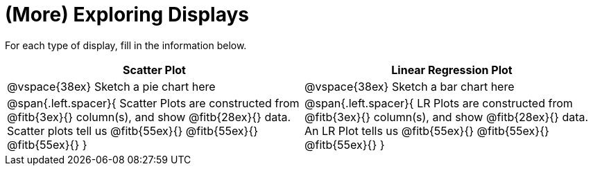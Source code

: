 = (More) Exploring Displays 

For each type of display, fill in the information below.

[cols="^1a,^1a",stripes="none",options="header"]
|===
| Scatter Plot | Linear Regression Plot
| @vspace{38ex} Sketch a pie chart here | @vspace{38ex} Sketch a bar chart here
| 
--
@span{.left.spacer}{
Scatter Plots are constructed from @fitb{3ex}{} column(s), and show @fitb{28ex}{} data.
Scatter plots tell us 
@fitb{55ex}{}
@fitb{55ex}{}
@fitb{55ex}{}
}
--

| 
--
@span{.left.spacer}{
LR Plots are constructed from @fitb{3ex}{} column(s), and show @fitb{28ex}{} data.
An LR Plot tells us
@fitb{55ex}{}
@fitb{55ex}{}
@fitb{55ex}{}
}
--
|===